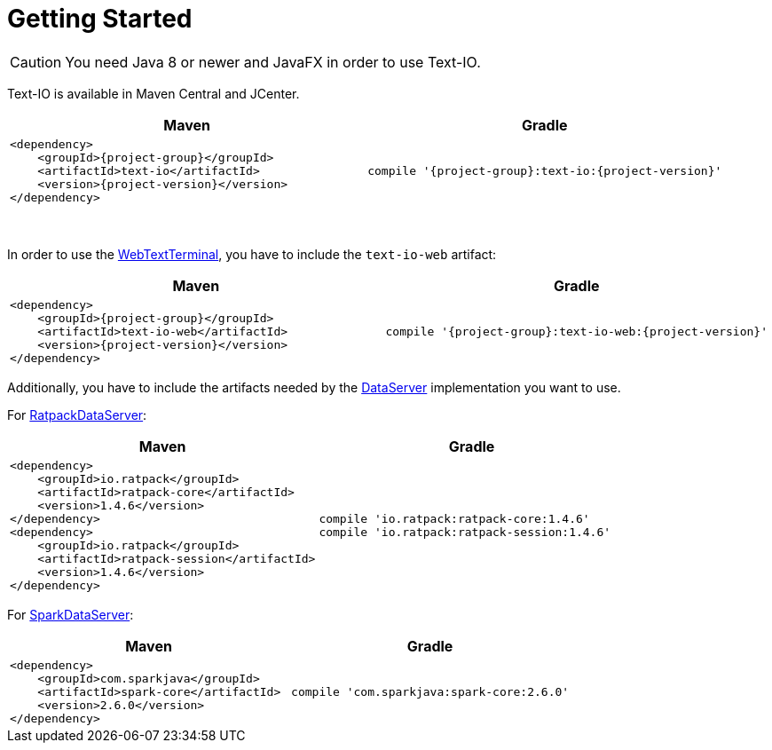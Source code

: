 [[getting_started]]
= Getting Started

CAUTION: You need Java 8 or newer and JavaFX in order to use Text-IO.

Text-IO is available in Maven Central and JCenter.


|===
|Maven |Gradle

a| [subs="attributes",options="nowrap"]
----
&lt;dependency&gt;
    &lt;groupId&gt;{project-group}&lt;/groupId&gt;
    &lt;artifactId&gt;text-io&lt;/artifactId&gt;
    &lt;version&gt;{project-version}&lt;/version&gt;
&lt;/dependency&gt;
----

a| [subs="attributes",options="nowrap"]
----
compile '{project-group}:text-io:{project-version}'
----
|===

{nbsp} +

In order to use the link:javadoc/org/beryx/textio/web/WebTextTerminal.html[WebTextTerminal],
you have to include the `text-io-web` artifact:
|===
|Maven |Gradle

a| [subs="attributes",options="nowrap"]
----
&lt;dependency&gt;
    &lt;groupId&gt;{project-group}&lt;/groupId&gt;
    &lt;artifactId&gt;text-io-web&lt;/artifactId&gt;
    &lt;version&gt;{project-version}&lt;/version&gt;
&lt;/dependency&gt;
----

a| [subs="attributes",options="nowrap"]
----
compile '{project-group}:text-io-web:{project-version}'
----
|===

Additionally, you have to include the artifacts needed by the link:javadoc/org/beryx/textio/web/DataServer.html[DataServer] implementation you want to use.

For link:javadoc/org/beryx/textio/web/RatpackDataServer.html[RatpackDataServer]:
|===
|Maven |Gradle

a| [subs="attributes",options="nowrap"]
----
&lt;dependency&gt;
    &lt;groupId&gt;io.ratpack&lt;/groupId&gt;
    &lt;artifactId&gt;ratpack-core&lt;/artifactId&gt;
    &lt;version&gt;1.4.6&lt;/version&gt;
&lt;/dependency&gt;
&lt;dependency&gt;
    &lt;groupId&gt;io.ratpack&lt;/groupId&gt;
    &lt;artifactId&gt;ratpack-session&lt;/artifactId&gt;
    &lt;version&gt;1.4.6&lt;/version&gt;
&lt;/dependency&gt;
----

a| [subs="attributes",options="nowrap"]
----
compile 'io.ratpack:ratpack-core:1.4.6'
compile 'io.ratpack:ratpack-session:1.4.6'
----
|===

For link:javadoc/org/beryx/textio/web/SparkDataServer.html[SparkDataServer]:
|===
|Maven |Gradle

a| [subs="attributes",options="nowrap"]
----
&lt;dependency&gt;
    &lt;groupId&gt;com.sparkjava&lt;/groupId&gt;
    &lt;artifactId&gt;spark-core&lt;/artifactId&gt;
    &lt;version&gt;2.6.0&lt;/version&gt;
&lt;/dependency&gt;
----

a| [subs="attributes",options="nowrap"]
----
compile 'com.sparkjava:spark-core:2.6.0'
----
|===
